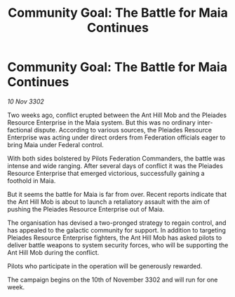 :PROPERTIES:
:ID:       28d2a783-90d1-4033-a07a-54d77d547c5c
:END:
#+title: Community Goal: The Battle for Maia Continues
#+filetags: :CommunityGoal:3302:galnet:

* Community Goal: The Battle for Maia Continues

/10 Nov 3302/

Two weeks ago, conflict erupted between the Ant Hill Mob and the Pleiades Resource Enterprise in the Maia system. But this was no ordinary inter-factional dispute. According to various sources, the Pleiades Resource Enterprise was acting under direct orders from Federation officials eager to bring Maia under Federal control. 

With both sides bolstered by Pilots Federation Commanders, the battle was intense and wide ranging. After several days of conflict it was the Pleiades Resource Enterprise that emerged victorious, successfully gaining a foothold in Maia. 

But it seems the battle for Maia is far from over. Recent reports indicate that the Ant Hill Mob is about to launch a retaliatory assault with the aim of pushing the Pleiades Resource Enterprise out of Maia. 

The organisation has devised a two-pronged strategy to regain control, and has appealed to the galactic community for support. In addition to targeting Pleiades Resource Enterprise fighters, the Ant Hill Mob has asked pilots to deliver battle weapons to system security forces, who will be supporting the Ant Hill Mob during the conflict. 

Pilots who participate in the operation will be generously rewarded. 

The campaign begins on the 10th of November 3302 and will run for one week.
